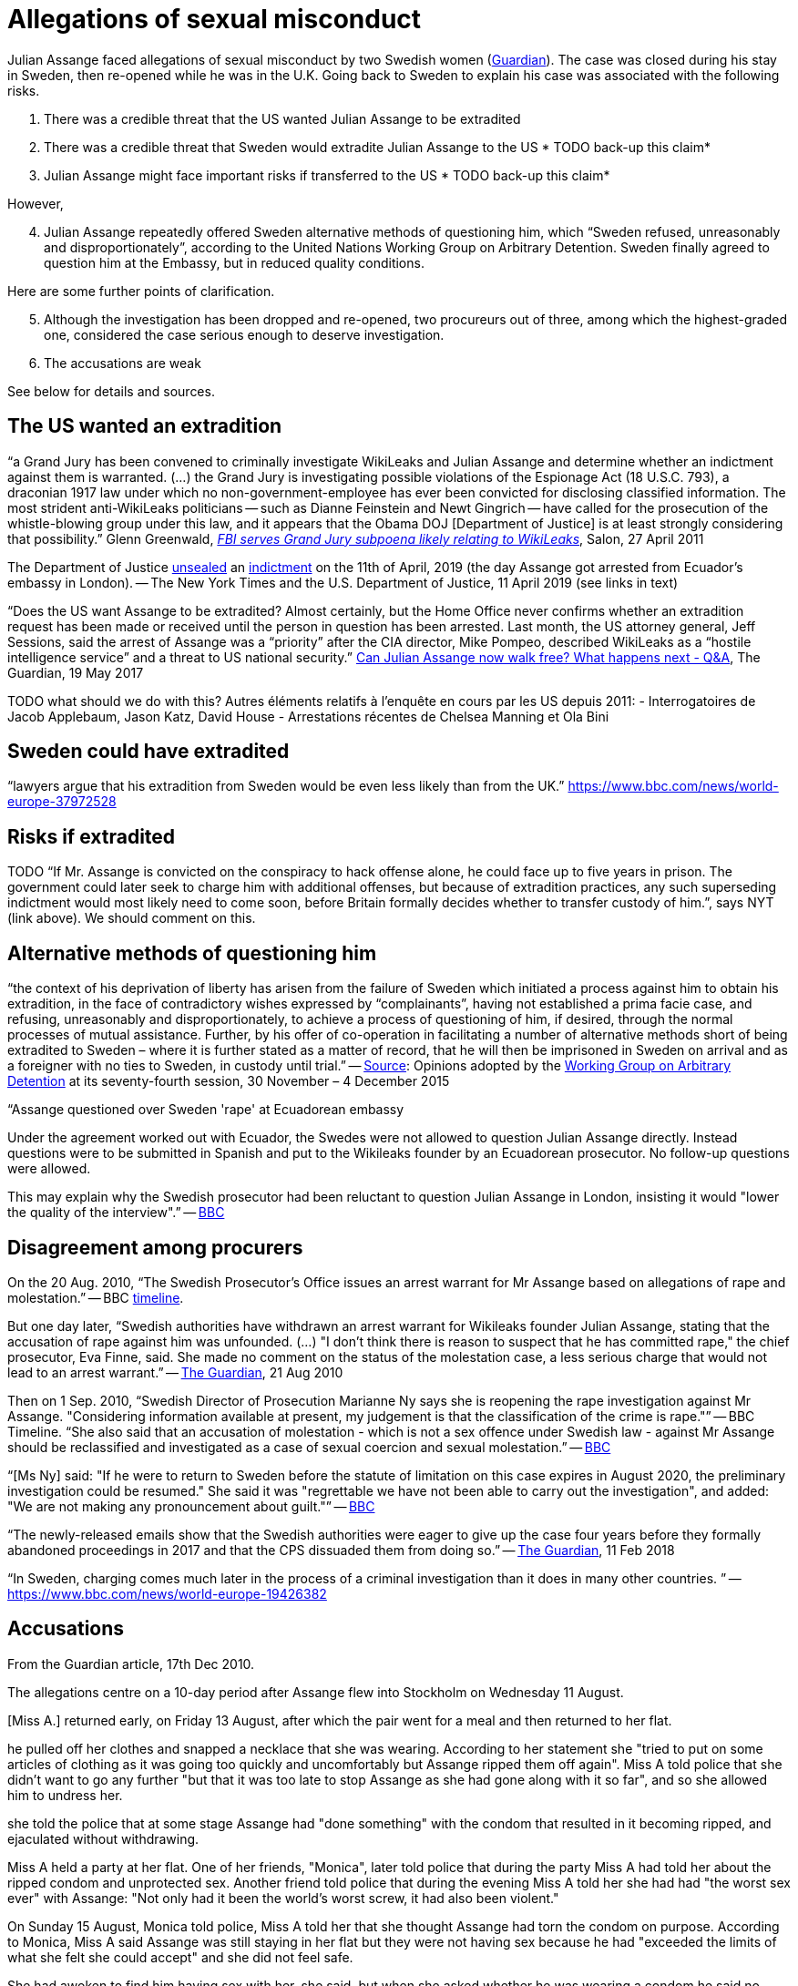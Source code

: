 = Allegations of sexual misconduct

Julian Assange faced allegations of sexual misconduct by two Swedish women (https://www.theguardian.com/media/2010/dec/17/julian-assange-sweden[Guardian]). The case was closed during his stay in Sweden, then re-opened while he was in the U.K. Going back to Sweden to explain his case was associated with the following risks.

	. There was a credible threat that the US wanted Julian Assange to be extradited
	. There was a credible threat that Sweden would extradite Julian Assange to the US * TODO back-up this claim*
	. Julian Assange might face important risks if transferred to the US * TODO back-up this claim*

However,

[start=4]
	. Julian Assange repeatedly offered Sweden alternative methods of questioning him, which “Sweden refused, unreasonably and disproportionately”, according to the United Nations Working Group on Arbitrary Detention. Sweden finally agreed to question him at the Embassy, but in reduced quality conditions.

Here are some further points of clarification.

[start=5]
	. Although the investigation has been dropped and re-opened, two procureurs out of three, among which the highest-graded one, considered the case serious enough to deserve investigation.
	. The accusations are weak
	
See below for details and sources.

== The US wanted an extradition
“a Grand Jury has been convened to criminally investigate WikiLeaks and Julian Assange and determine whether an indictment against them is warranted. (…) the Grand Jury is investigating possible violations of the Espionage Act (18 U.S.C. 793), a draconian 1917 law under which no non-government-employee has ever been convicted for disclosing classified information.  The most strident anti-WikiLeaks politicians -- such as Dianne Feinstein and Newt Gingrich -- have called for the prosecution of the whistle-blowing group under this law, and it appears that the Obama DOJ [Department of Justice] is at least strongly considering that possibility.” Glenn Greenwald, https://www.salon.com/2011/04/27/wikileaks_26/[_FBI serves Grand Jury subpoena likely relating to WikiLeaks_], Salon, 27 April 2011

The Department of Justice https://www.nytimes.com/2019/04/11/world/europe/julian-assange-wikileaks-ecuador-embassy.html[unsealed] an https://www.justice.gov/opa/pr/wikileaks-founder-charged-computer-hacking-conspiracy[indictment] on the 11th of April, 2019 (the day Assange got arrested from Ecuador’s embassy in London). -- The New York Times and the U.S. Department of Justice, 11 April 2019 (see links in text)

“Does the US want Assange to be extradited? Almost certainly, but the Home Office never confirms whether an extradition request has been made or received until the person in question has been arrested. Last month, the US attorney general, Jeff Sessions, said the arrest of Assange was a “priority” after the CIA director, Mike Pompeo, described WikiLeaks as a “hostile intelligence service” and a threat to US national security.” https://www.theguardian.com/media/2017/may/19/what-has-happened-to-julian-assange-key-questions-answered[Can Julian Assange now walk free? What happens next - Q&A], The Guardian, 19 May 2017

TODO what should we do with this?
Autres éléments relatifs à l'enquête en cours par les US depuis 2011:
- Interrogatoires de Jacob Applebaum, Jason Katz, David House
- Arrestations récentes de Chelsea Manning et Ola Bini

== Sweden could have extradited
“lawyers argue that his extradition from Sweden would be even less likely than from the UK.” https://www.bbc.com/news/world-europe-37972528

== Risks if extradited
TODO “If Mr. Assange is convicted on the conspiracy to hack offense alone, he could face up to five years in prison. The government could later seek to charge him with additional offenses, but because of extradition practices, any such superseding indictment would most likely need to come soon, before Britain formally decides whether to transfer custody of him.”, says NYT (link above). We should comment on this.

== Alternative methods of questioning him
“the context of his deprivation of liberty has arisen from the failure of Sweden which initiated a process against him to obtain his extradition, in the face of contradictory wishes expressed by “complainants”, having not established a prima facie case, and refusing, unreasonably and disproportionately, to achieve a process of questioning of him, if desired, through the normal processes of mutual assistance. Further, by his offer of co-operation in facilitating a number of alternative methods short of being extradited to Sweden – where it is further stated as a matter of record, that he will then be imprisoned in Sweden on arrival and as a foreigner with no ties to Sweden, in custody until trial.” -- https://www.ohchr.org/_layouts/15/WopiFrame.aspx?sourcedoc=/Documents/Issues/Detention/A.HRC.WGAD.2015.docx&action=default&DefaultItemOpen=1[Source]: Opinions adopted by the https://en.wikipedia.org/wiki/Working_Group_on_Arbitrary_Detention[Working Group on Arbitrary Detention] at its seventy-fourth session, 30 November – 4 December 2015

“Assange questioned over Sweden 'rape' at Ecuadorean embassy

Under the agreement worked out with Ecuador, the Swedes were not allowed to question Julian Assange directly. Instead questions were to be submitted in Spanish and put to the Wikileaks founder by an Ecuadorean prosecutor. No follow-up questions were allowed.

This may explain why the Swedish prosecutor had been reluctant to question Julian Assange in London, insisting it would "lower the quality of the interview".” -- https://www.bbc.com/news/world-europe-37972528[BBC]

== Disagreement among procurers
On the 20 Aug. 2010, “The Swedish Prosecutor's Office issues an arrest warrant for Mr Assange based on allegations of rape and molestation.” -- BBC https://www.bbc.com/news/world-europe-11949341[timeline].

But one day later, “Swedish authorities have withdrawn an arrest warrant for Wikileaks founder Julian Assange, stating that the accusation of rape against him was unfounded. (…) "I don't think there is reason to suspect that he has committed rape," the chief prosecutor, Eva Finne, said. She made no comment on the status of the molestation case, a less serious charge that would not lead to an arrest warrant.” -- https://www.theguardian.com/media/2010/aug/21/julian-assange-wikileaks-arrest-warrant-sweden[The Guardian], 21 Aug 2010

Then on 1 Sep. 2010, “Swedish Director of Prosecution Marianne Ny says she is reopening the rape investigation against Mr Assange. "Considering information available at present, my judgement is that the classification of the crime is rape."” -- BBC Timeline. “She also said that an accusation of molestation - which is not a sex offence under Swedish law - against Mr Assange should be reclassified and investigated as a case of sexual coercion and sexual molestation.” -- https://www.bbc.com/news/world-europe-11151277[BBC]

“[Ms Ny] said: "If he were to return to Sweden before the statute of limitation on this case expires in August 2020, the preliminary investigation could be resumed."
She said it was "regrettable we have not been able to carry out the investigation", and added: "We are not making any pronouncement about guilt."” -- https://www.bbc.com/news/world-europe-39973864[BBC]

“The newly-released emails show that the Swedish authorities were eager to give up the case four years before they formally abandoned proceedings in 2017 and that the CPS dissuaded them from doing so.” -- https://www.theguardian.com/media/2018/feb/11/sweden-tried-to-drop-assange-extradition-in-2013-cps-emails-show[The Guardian], 11 Feb 2018

“In Sweden, charging comes much later in the process of a criminal investigation than it does in many other countries. ” -- https://www.bbc.com/news/world-europe-19426382

== Accusations
From the Guardian article, 17th Dec 2010.

The allegations centre on a 10-day period after Assange flew into Stockholm on Wednesday 11 August.

[Miss A.] returned early, on Friday 13 August, after which the pair went for a meal and then returned to her flat.

he pulled off her clothes and snapped a necklace that she was wearing. According to her statement she "tried to put on some articles of clothing as it was going too quickly and uncomfortably but Assange ripped them off again". Miss A told police that she didn't want to go any further "but that it was too late to stop Assange as she had gone along with it so far", and so she allowed him to undress her.

she told the police that at some stage Assange had "done something" with the condom that resulted in it becoming ripped, and ejaculated without withdrawing.

[next day]
Miss A held a party at her flat. One of her friends, "Monica", later told police that during the party Miss A had told her about the ripped condom and unprotected sex. Another friend told police that during the evening Miss A told her she had had "the worst sex ever" with Assange: "Not only had it been the world's worst screw, it had also been violent."

On Sunday 15 August, Monica told police, Miss A told her that she thought Assange had torn the condom on purpose. According to Monica, Miss A said Assange was still staying in her flat but they were not having sex because he had "exceeded the limits of what she felt she could accept" and she did not feel safe.

[17, Miss W told to the police:]
She had awoken to find him having sex with her, she said, but when she asked whether he was wearing a condom he said no. "According to her statement, she said: 'You better not have HIV' and he answered: 'Of course not,' " but "she couldn't be bothered to tell him one more time because she had been going on about the condom all night. She had never had unprotected sex before."
Police statements record her contacting Assange to ask him to get a test and his refusing on the grounds that he did not have the time.

Miss A says she spent Wednesday [18] night on a mattress and then moved to a friend's flat so she did not have to be near him. She told police that Assange had continued to make sexual advances to her every day after they slept together and on Wednesday 18 August had approached her, naked from the waist down, and rubbed himself against her.

Harold has independently told the Guardian Miss A made a series of calls to him asking him to persuade Assange to take an STD test to reassure Miss W, and that Assange refused.

[When Miss A and W go to the police, police] told them that they couldn't simply tell Assange to take a test, that their statements must be passed to the prosecutor.

== Overlooked
https://wlcentral.org/node/2325
http://wlcentral.org/sites/default/files/AssangeSexAllegations%20FUP[1].pdf (the said report)
http://www.scribd.com/doc/71282275/Assange-High-Court-Judgement-2-November-2011 (the high court judgment, according to wlcentral), says: "The evidence in the file showed that the condom was examined by the Swedish National Laboratory of Forensic Science. The conclusion of the expert was that there was nothing to indicate that a tool had been used, but that the damage to the condom was created by the wear and tear of the condom" 
http://nnn.se/nordic/assange/protocol.htm

https://en.wikipedia.org/wiki/Elisabeth_Massi_Fritz defends Wilen? 11 avril 2019: “We are going to do everything we possibly can to get the swedish police investigation re-opened so that Assange can be extradited to Sweden and prosecuted for rape.” https://twitter.com/elisabethmfritz/status/1116292952593182720?lang=en

